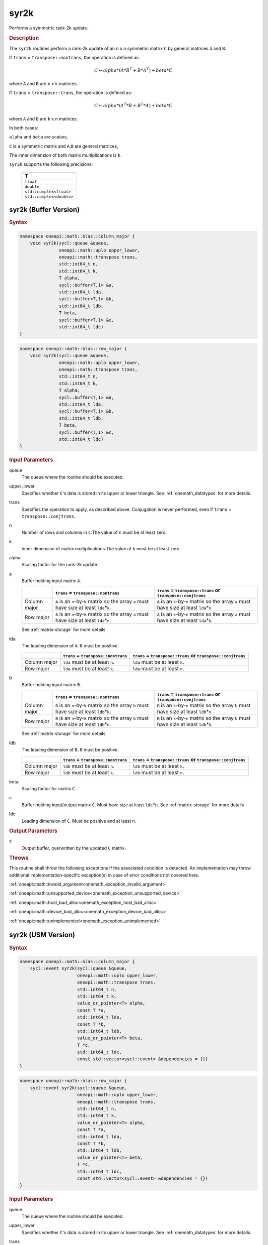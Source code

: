 .. SPDX-FileCopyrightText: 2019-2020 Intel Corporation
..
.. SPDX-License-Identifier: CC-BY-4.0

.. _onemath_blas_syr2k:

syr2k
=====

Performs a symmetric rank-2k update.

.. _onemath_blas_syr2k_description:

.. rubric:: Description

The ``syr2k`` routines perform a rank-2k update of an ``n`` x ``n``
symmetric matrix ``C`` by general matrices ``A`` and ``B``. 

If ``trans`` = ``transpose::nontrans``, the operation is defined as:

.. math::

      C \leftarrow alpha*(A*B^T + B*A^T) + beta*C

where ``A`` and ``B`` are ``n`` x ``k`` matrices.

If ``trans`` = ``transpose::trans``, the operation is defined as:

.. math::

      C \leftarrow alpha*(A^T*B + B^T*A) + beta * C


where ``A`` and ``B`` are ``k`` x ``n`` matrices.


In both cases:

``alpha`` and ``beta`` are scalars,

``C`` is a symmetric matrix and ``A``,\ ``B`` are general matrices,

The inner dimension of both matrix multiplications is ``k``.

``syr2k`` supports the following precisions:

   .. list-table:: 
      :header-rows: 1

      * -  T 
      * -  ``float`` 
      * -  ``double`` 
      * -  ``std::complex<float>`` 
      * -  ``std::complex<double>`` 

.. _onemath_blas_syr2k_buffer:

syr2k (Buffer Version)
----------------------

.. rubric:: Syntax

.. code-block:: cpp

   namespace oneapi::math::blas::column_major {
       void syr2k(sycl::queue &queue,
                  oneapi::math::uplo upper_lower,
                  oneapi::math::transpose trans,
                  std::int64_t n,
                  std::int64_t k,
                  T alpha,
                  sycl::buffer<T,1> &a,
                  std::int64_t lda,
                  sycl::buffer<T,1> &b,
                  std::int64_t ldb,
                  T beta,
                  sycl::buffer<T,1> &c,
                  std::int64_t ldc)
   }
.. code-block:: cpp

   namespace oneapi::math::blas::row_major {
       void syr2k(sycl::queue &queue,
                  oneapi::math::uplo upper_lower,
                  oneapi::math::transpose trans,
                  std::int64_t n,
                  std::int64_t k,
                  T alpha,
                  sycl::buffer<T,1> &a,
                  std::int64_t lda,
                  sycl::buffer<T,1> &b,
                  std::int64_t ldb,
                  T beta,
                  sycl::buffer<T,1> &c,
                  std::int64_t ldc)
   }

.. container:: section

   .. rubric:: Input Parameters

   queue
      The queue where the routine should be executed.

   upper_lower
      Specifies whether ``C``'s data is stored in its upper or lower
      triangle. See :ref:`onemath_datatypes` for more details.

   trans
      Specifies the operation to apply, as described above. Conjugation
      is never performed, even if ``trans`` = ``transpose::conjtrans``.

   n
      Number of rows and columns in ``C``.The value of ``n`` must be at
      least zero.

   k
      Inner dimension of matrix multiplications.The value of ``k`` must
      be at least zero.

   alpha
      Scaling factor for the rank-2k update.

   a
      Buffer holding input matrix ``A``.

      .. list-table::
         :header-rows: 1

         * -
           - ``trans`` = ``transpose::nontrans``
           - ``trans`` = ``transpose::trans`` or ``transpose::conjtrans``
         * - Column major
           - ``A`` is an ``n``-by-``k`` matrix so the array ``a``
             must have size at least ``lda``\ \*\ ``k``.
           - ``A`` is an ``k``-by-``n`` matrix so the array ``a``
             must have size at least ``lda``\ \*\ ``n``
         * - Row major
           - ``A`` is an ``n``-by-``k`` matrix so the array ``a``
             must have size at least ``lda``\ \*\ ``n``.
           - ``A`` is an ``k``-by-``n`` matrix so the array ``a``
             must have size at least ``lda``\ \*\ ``k``.

      See :ref:`matrix-storage` for
      more details.

   lda
      The leading dimension of ``A``. It must be positive.

      .. list-table::
         :header-rows: 1

         * -
           - ``trans`` = ``transpose::nontrans``
           - ``trans`` = ``transpose::trans`` or ``transpose::conjtrans``
         * - Column major
           - ``lda`` must be at least ``n``.
           - ``lda`` must be at least ``k``.
         * - Row major
           - ``lda`` must be at least ``k``.
           - ``lda`` must be at least ``n``.

   b
      Buffer holding input matrix ``B``.

      .. list-table::
         :header-rows: 1

         * -
           - ``trans`` = ``transpose::nontrans``
           - ``trans`` = ``transpose::trans`` or ``transpose::conjtrans``
         * - Column major
           - ``B`` is an ``n``-by-``k`` matrix so the array ``b``
             must have size at least ``ldb``\ \*\ ``k``.
           - ``B`` is an ``k``-by-``n`` matrix so the array ``b``
             must have size at least ``ldb``\ \*\ ``n``
         * - Row major
           - ``B`` is an ``n``-by-``k`` matrix so the array ``b``
             must have size at least ``ldb``\ \*\ ``n``.
           - ``B`` is an ``k``-by-``n`` matrix so the array ``b``
             must have size at least ``ldb``\ \*\ ``k``.

      See :ref:`matrix-storage`
      for more details.

   ldb
      The leading dimension of ``B``. It must be positive.

      .. list-table::
         :header-rows: 1

         * -
           - ``trans`` = ``transpose::nontrans``
           - ``trans`` = ``transpose::trans`` or ``transpose::conjtrans``
         * - Column major
           - ``ldb`` must be at least ``n``.
           - ``ldb`` must be at least ``k``.
         * - Row major
           - ``ldb`` must be at least ``k``.
           - ``ldb`` must be at least ``n``.

   beta
      Scaling factor for matrix ``C``.

   c
      Buffer holding input/output matrix ``C``. Must have size at least
      ``ldc``\ \*\ ``n``. See :ref:`matrix-storage` for
      more details

   ldc
      Leading dimension of ``C``. Must be positive and at least ``n``.

.. container:: section

   .. rubric:: Output Parameters

   c
      Output buffer, overwritten by the updated ``C`` matrix.

.. container:: section

   .. rubric:: Throws

   This routine shall throw the following exceptions if the associated condition is detected. An implementation may throw additional implementation-specific exception(s) in case of error conditions not covered here.

   :ref:`oneapi::math::invalid_argument<onemath_exception_invalid_argument>`
       
   
   :ref:`oneapi::math::unsupported_device<onemath_exception_unsupported_device>`
       

   :ref:`oneapi::math::host_bad_alloc<onemath_exception_host_bad_alloc>`
       

   :ref:`oneapi::math::device_bad_alloc<onemath_exception_device_bad_alloc>`
       

   :ref:`oneapi::math::unimplemented<onemath_exception_unimplemented>`
      

.. _onemath_blas_syr2k_usm:

syr2k (USM Version)
-------------------

.. rubric:: Syntax

.. code-block:: cpp

   namespace oneapi::math::blas::column_major {
       sycl::event syr2k(sycl::queue &queue,
                         oneapi::math::uplo upper_lower,
                         oneapi::math::transpose trans,
                         std::int64_t n,
                         std::int64_t k,
                         value_or_pointer<T> alpha,
                         const T *a,
                         std::int64_t lda,
                         const T *b,
                         std::int64_t ldb,
                         value_or_pointer<T> beta,
                         T *c,
                         std::int64_t ldc,
                         const std::vector<sycl::event> &dependencies = {})
   }
.. code-block:: cpp

   namespace oneapi::math::blas::row_major {
       sycl::event syr2k(sycl::queue &queue,
                         oneapi::math::uplo upper_lower,
                         oneapi::math::transpose trans,
                         std::int64_t n,
                         std::int64_t k,
                         value_or_pointer<T> alpha,
                         const T *a,
                         std::int64_t lda,
                         const T *b,
                         std::int64_t ldb,
                         value_or_pointer<T> beta,
                         T *c,
                         std::int64_t ldc,
                         const std::vector<sycl::event> &dependencies = {})
   }

.. container:: section

   .. rubric:: Input Parameters

   queue
      The queue where the routine should be executed.

   upper_lower
      Specifies whether ``C``'s data is stored in its upper or lower
      triangle. See :ref:`onemath_datatypes` for more details.

   trans
      Specifies the operation to apply, as described above.
      Conjugation is never performed, even if ``trans`` =
      ``transpose::conjtrans``.

   n
      Number of rows and columns in ``C``. The value of ``n`` must be
      at least zero.

   k
      Inner dimension of matrix multiplications.The value of ``k``
      must be at least zero.

   alpha
      Scaling factor for the rank-2k update. See :ref:`value_or_pointer` for more details.

   a
      Pointer to input matrix ``A``.

      .. list-table::
         :header-rows: 1

         * -
           - ``trans`` = ``transpose::nontrans``
           - ``trans`` = ``transpose::trans`` or ``transpose::conjtrans``
         * - Column major
           - ``A`` is an ``n``-by-``k`` matrix so the array ``a``
             must have size at least ``lda``\ \*\ ``k``.
           - ``A`` is an ``k``-by-``n`` matrix so the array ``a``
             must have size at least ``lda``\ \*\ ``n``
         * - Row major
           - ``A`` is an ``n``-by-``k`` matrix so the array ``a``
             must have size at least ``lda``\ \*\ ``n``.
           - ``A`` is an ``k``-by-``n`` matrix so the array ``a``
             must have size at least ``lda``\ \*\ ``k``.
      
      See :ref:`matrix-storage` for more details.

   lda
      The leading dimension of ``A``. It must be positive.

      .. list-table::
         :header-rows: 1

         * -
           - ``trans`` = ``transpose::nontrans``
           - ``trans`` = ``transpose::trans`` or ``transpose::conjtrans``
         * - Column major
           - ``lda`` must be at least ``n``.
           - ``lda`` must be at least ``k``.
         * - Row major
           - ``lda`` must be at least ``k``.
           - ``lda`` must be at least ``n``.

   b
      Pointer to input matrix ``B``.

      .. list-table::
         :header-rows: 1

         * -
           - ``trans`` = ``transpose::nontrans``
           - ``trans`` = ``transpose::trans`` or ``transpose::conjtrans``
         * - Column major
           - ``B`` is an ``n``-by-``k`` matrix so the array ``b``
             must have size at least ``ldb``\ \*\ ``k``.
           - ``B`` is an ``k``-by-``n`` matrix so the array ``b``
             must have size at least ``ldb``\ \*\ ``n``
         * - Row major
           - ``B`` is an ``n``-by-``k`` matrix so the array ``b``
             must have size at least ``ldb``\ \*\ ``n``.
           - ``B`` is an ``k``-by-``n`` matrix so the array ``b``
             must have size at least ``ldb``\ \*\ ``k``.
   
      See :ref:`matrix-storage` for
      more details.

   ldb
      The leading dimension of ``B``. It must be positive.

      .. list-table::
         :header-rows: 1

         * -
           - ``trans`` = ``transpose::nontrans``
           - ``trans`` = ``transpose::trans`` or ``transpose::conjtrans``
         * - Column major
           - ``ldb`` must be at least ``n``.
           - ``ldb`` must be at least ``k``.
         * - Row major
           - ``ldb`` must be at least ``k``.
           - ``ldb`` must be at least ``n``.

   beta
      Scaling factor for matrix ``C``. See :ref:`value_or_pointer` for more details.

   c
      Pointer to input/output matrix ``C``. Must have size at least
      ``ldc``\ \*\ ``n``. See :ref:`matrix-storage` for
      more details

   ldc
      Leading dimension of ``C``. Must be positive and at least
      ``n``.

   dependencies
      List of events to wait for before starting computation, if any.
      If omitted, defaults to no dependencies.

.. container:: section

   .. rubric:: Output Parameters

   c
      Pointer to the output matrix, overwritten by the updated ``C``
      matrix.

.. container:: section

   .. rubric:: Return Values

   Output event to wait on to ensure computation is complete.

.. container:: section

   .. rubric:: Throws

   This routine shall throw the following exceptions if the associated condition is detected. An implementation may throw additional implementation-specific exception(s) in case of error conditions not covered here.

   :ref:`oneapi::math::invalid_argument<onemath_exception_invalid_argument>`
       
       
   
   :ref:`oneapi::math::unsupported_device<onemath_exception_unsupported_device>`
       

   :ref:`oneapi::math::host_bad_alloc<onemath_exception_host_bad_alloc>`
       

   :ref:`oneapi::math::device_bad_alloc<onemath_exception_device_bad_alloc>`
       

   :ref:`oneapi::math::unimplemented<onemath_exception_unimplemented>`
      

   **Parent topic:** :ref:`blas-level-3-routines`
